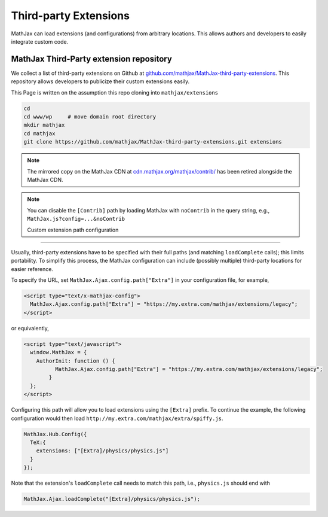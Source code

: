 .. _ThirdParty:

***********************************
Third-party Extensions
***********************************

MathJax can load extensions (and configurations) from arbitrary locations. 
This allows authors and developers to easily integrate custom code.


MathJax Third-Party extension repository
----------------------------------------

We collect a list of third-party extensions on Github at `github.com/mathjax/MathJax-third-party-extensions 
<https://github.com/mathjax/MathJax-third-party-extensions>`_. This repository 
allows developers to publicize their custom extensions easily.

This Page is written on the assumption this repo cloning into ``mathjax/extensions``

.. code-block:: bash

    cd
    cd www/wp     # move domain root directory
    mkdir mathjax
    cd mathjax
    git clone https://github.com/mathjax/MathJax-third-party-extensions.git extensions

.. note:: 

    The mirrored copy on the MathJax CDN at `cdn.mathjax.org/mathjax/contrib/ 
    <//cdn.mathjax.org/mathjax/contrib/>`_ has been retired alongside the MathJax CDN.


.. note::

  You can disable the ``[Contrib]`` path by loading MathJax with 
  ``noContrib`` in the query string, e.g., ``MathJax.js?config=...&noContrib``

  Custom extension path configuration
----------------------------------------

Usually, third-party extensions have to be specified with their full 
paths (and matching ``loadComplete`` calls); this limits portability. To
simplify this process, the MathJax configuration can include (possibly 
multiple) third-party locations for easier reference.

To specify the URL, set ``MathJax.Ajax.config.path["Extra"]`` in your
configuration file, for example,

.. code-block:: javascript

    <script type="text/x-mathjax-config">
      MathJax.Ajax.config.path["Extra"] = "https://my.extra.com/mathjax/extensions/legacy";
    </script>

or equivalently,

.. code-block:: javascript

    <script type="text/javascript">
      window.MathJax = {
        AuthorInit: function () {
              MathJax.Ajax.config.path["Extra"] = "https://my.extra.com/mathjax/extensions/legacy";
            }
      };
    </script>

Configuring this path will allow you to load extensions using the ``[Extra]`` 
prefix. To continue the example, the following configuration would then load 
``http://my.extra.com/mathjax/extra/spiffy.js``.

.. code-block:: javascript

    MathJax.Hub.Config({
      TeX:{
        extensions: ["[Extra]/physics/physics.js"]
      }
    });

Note that the extension's ``loadComplete`` call needs to match this path, 
i.e., ``physics.js`` should end with

.. code-block:: javascript

    MathJax.Ajax.loadComplete("[Extra]/physics/physics.js");
